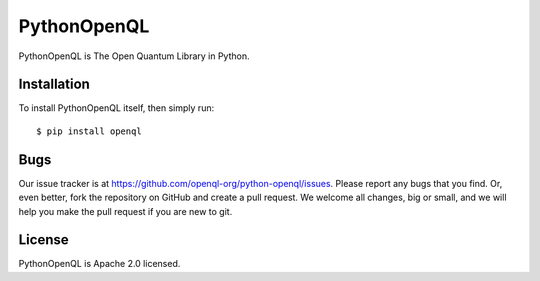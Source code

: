 PythonOpenQL
============
PythonOpenQL is The Open Quantum Library in Python.


Installation
------------
To install PythonOpenQL itself, then simply run::

    $ pip install openql


Bugs
----
Our issue tracker is at https://github.com/openql-org/python-openql/issues. Please report any bugs that you find. Or, even better, fork the repository on GitHub and create a pull request. We welcome all changes, big or small, and we will help you make the pull request if you are new to git.


License
-------
PythonOpenQL is Apache 2.0 licensed.
